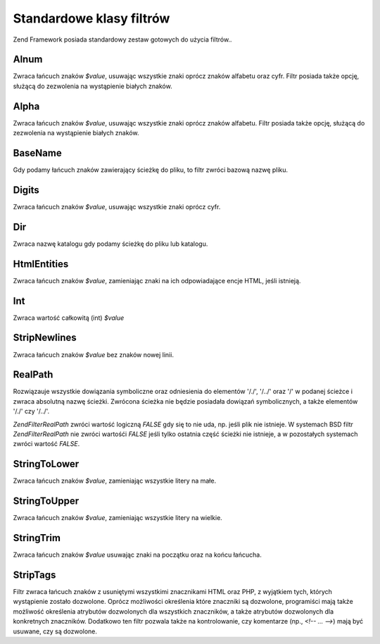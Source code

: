 .. EN-Revision: none
.. _zend.filter.set:

Standardowe klasy filtrów
=========================

Zend Framework posiada standardowy zestaw gotowych do użycia filtrów..

.. _zend.filter.set.alnum:

Alnum
-----

Zwraca łańcuch znaków *$value*, usuwając wszystkie znaki oprócz znaków alfabetu oraz cyfr. Filtr posiada
także opcję, służącą do zezwolenia na wystąpienie białych znaków.

.. _zend.filter.set.alpha:

Alpha
-----

Zwraca łańcuch znaków *$value*, usuwając wszystkie znaki oprócz znaków alfabetu. Filtr posiada także opcję,
służącą do zezwolenia na wystąpienie białych znaków.

.. _zend.filter.set.basename:

BaseName
--------

Gdy podamy łańcuch znaków zawierający ścieżkę do pliku, to filtr zwróci bazową nazwę pliku.

.. _zend.filter.set.digits:

Digits
------

Zwraca łańcuch znaków *$value*, usuwając wszystkie znaki oprócz cyfr.

.. _zend.filter.set.dir:

Dir
---

Zwraca nazwę katalogu gdy podamy ścieżkę do pliku lub katalogu.

.. _zend.filter.set.htmlentities:

HtmlEntities
------------

Zwraca łańcuch znaków *$value*, zamieniając znaki na ich odpowiadające encje HTML, jeśli istnieją.

.. _zend.filter.set.int:

Int
---

Zwraca wartość całkowitą (int) *$value*

.. _zend.filter.set.stripnewlines:

StripNewlines
-------------

Zwraca łańcuch znaków *$value* bez znaków nowej linii.

.. _zend.filter.set.realpath:

RealPath
--------

Rozwiązauje wszystkie dowiązania symboliczne oraz odniesienia do elementów '/./', '/../' oraz '/' w podanej
ścieżce i zwraca absolutną nazwę ścieżki. Zwrócona ścieżka nie będzie posiadała dowiązań
symbolicznych, a także elementów '/./' czy '/../'.

*Zend\Filter\RealPath* zwróci wartość logiczną *FALSE* gdy się to nie uda, np. jeśli plik nie istnieje. W
systemach BSD filtr *Zend\Filter\RealPath* nie zwróci wartośći *FALSE* jeśli tylko ostatnia część ścieżki
nie istnieje, a w pozostałych systemach zwróci wartość *FALSE*.

.. _zend.filter.set.stringtolower:

StringToLower
-------------

Zwraca łańcuch znaków *$value*, zamieniając wszystkie litery na małe.

.. _zend.filter.set.stringtoupper:

StringToUpper
-------------

Zwraca łańcuch znaków *$value*, zamieniając wszystkie litery na wielkie.

.. _zend.filter.set.stringtrim:

StringTrim
----------

Zwraca łańcuch znaków *$value* usuwając znaki na początku oraz na końcu łańcucha.

.. _zend.filter.set.striptags:

StripTags
---------

Filtr zwraca łańcuch znaków z usuniętymi wszystkimi znacznikami HTML oraz PHP, z wyjątkiem tych, których
wystąpienie zostało dozwolone. Oprócz możliwości określenia które znaczniki są dozwolone, programiści
mają także możliwość określenia atrybutów dozwolonych dla wszystkich znaczników, a także atrybutów
dozwolonych dla konkretnych znaczników. Dodatkowo ten filtr pozwala także na kontrolowanie, czy komentarze (np.,
*<!-- ... -->*) mają być usuwane, czy są dozwolone.


